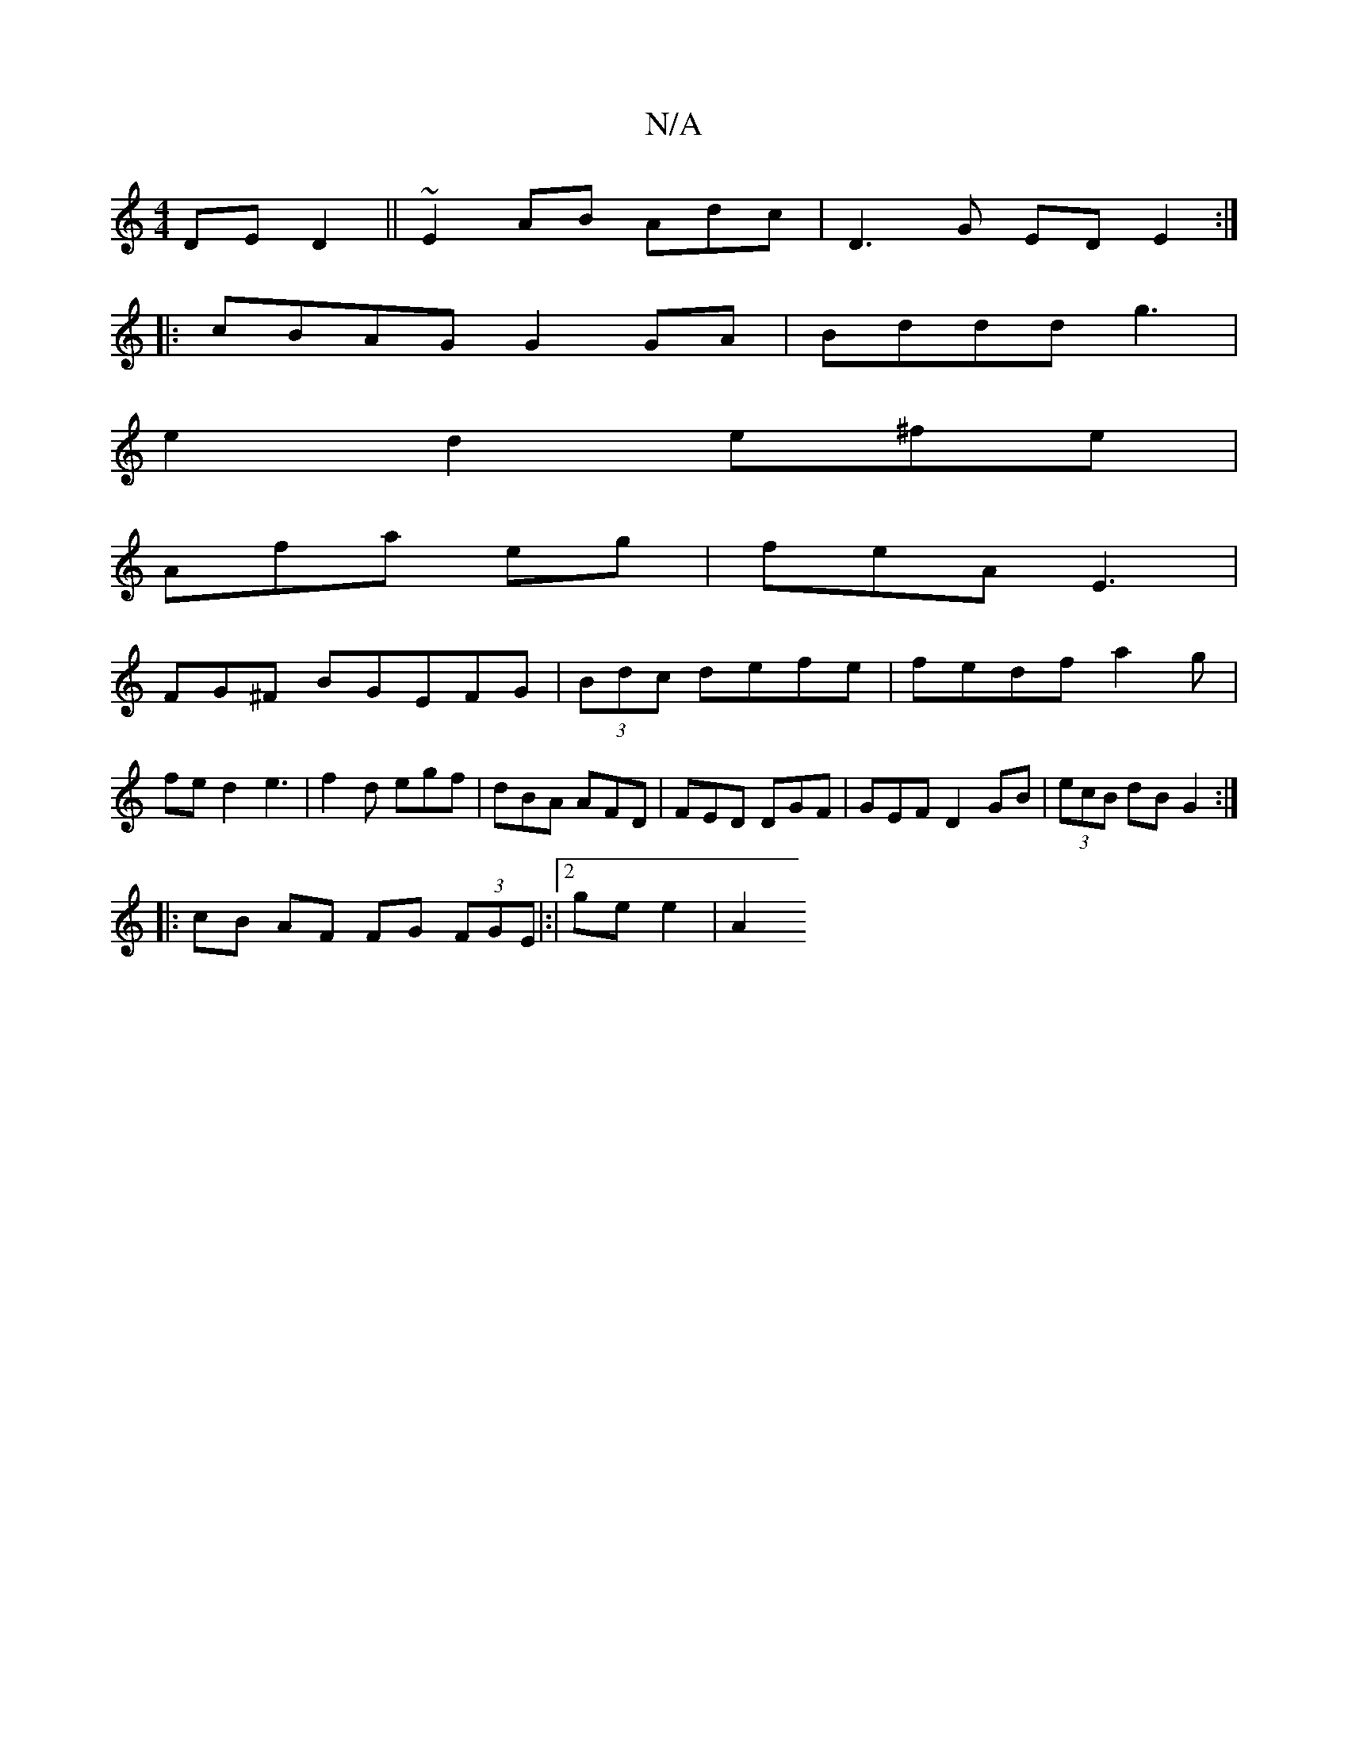 X:1
T:N/A
M:4/4
R:N/A
K:Cmajor
 DE D2 ||~E2AB Ad-c|D3G EDE2:|
|: cBAG G2GA|Bddd g3|
e2 d2e^fe|
Afa eg|feA E3 |
FG^F BGEFG|(3Bdc defe|fedf a2g| fe d2 e3|f2d egf|dBA AFD|FED DGF|GEF D2 GB|(3ecB dB G2 :|
|:cB AF FG (3FGE |:|2 gee2|A2 